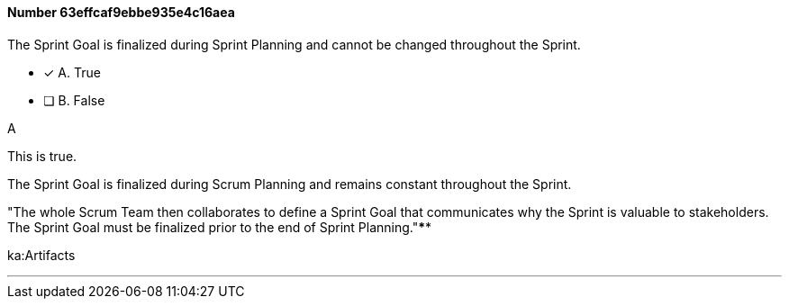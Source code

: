
[.question]
==== Number 63effcaf9ebbe935e4c16aea

****

[.query]
The Sprint Goal is finalized during Sprint Planning and cannot be changed throughout the Sprint.

[.list]
* [*] A. True
* [ ] B. False
****

[.answer]
A

[.explanation]
This is true.

The Sprint Goal is finalized during Scrum Planning and remains constant throughout the Sprint.

"The whole Scrum Team then collaborates to define a Sprint Goal that communicates why the Sprint is valuable to stakeholders. The Sprint Goal must be finalized prior to the end of Sprint Planning."****

[.ka]
ka:Artifacts

'''


